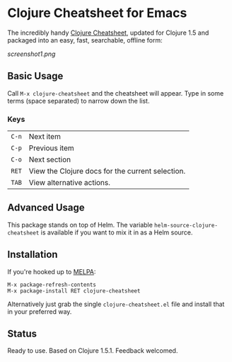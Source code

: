 * Clojure Cheatsheet for Emacs
  
The incredibly handy [[http://clojure.org/cheatsheet][Clojure Cheatsheet]], updated for Clojure 1.5 and
packaged into an easy, fast, searchable, offline form:

[[screenshot1.png]]

** Basic Usage
   
Call =M-x clojure-cheatsheet= and the cheatsheet will appear. Type
in some terms (space separated) to narrow down the list.


*** Keys

| =C-n= | Next item                                        |
| =C-p= | Previous item                                    |
| =C-o= | Next section                                     |
| =RET= | View the Clojure docs for the current selection. |
| =TAB= | View alternative actions.                        |

** Advanced Usage

This package stands on top of Helm. The variable
=helm-source-clojure-cheatsheet= is available if you want to mix it in
as a Helm source.

** Installation

If you're hooked up to [[http://melpa.milkbox.net/][MELPA]]:

#+BEGIN_EXAMPLE
M-x package-refresh-contents
M-x package-install RET clojure-cheatsheet
#+END_EXAMPLE

Alternatively just grab the single =clojure-cheatsheet.el= file and
install that in your preferred way.

** Status

Ready to use. Based on Clojure 1.5.1. Feedback welcomed.
